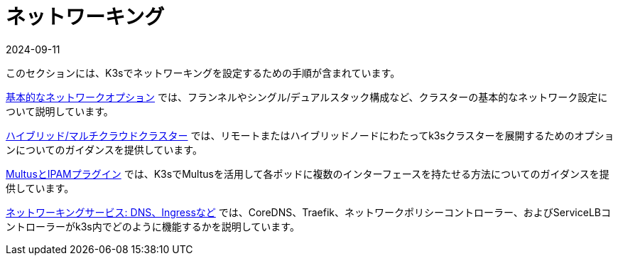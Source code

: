 = ネットワーキング
:revdate: 2024-09-11
:page-revdate: {revdate}

このセクションには、K3sでネットワーキングを設定するための手順が含まれています。

xref:networking/basic-network-options.adoc[基本的なネットワークオプション] では、フランネルやシングル/デュアルスタック構成など、クラスターの基本的なネットワーク設定について説明しています。

xref:networking/distributed-multicloud.adoc[ハイブリッド/マルチクラウドクラスター] では、リモートまたはハイブリッドノードにわたってk3sクラスターを展開するためのオプションについてのガイダンスを提供しています。

xref:networking/multus-ipams.adoc[MultusとIPAMプラグイン] では、K3sでMultusを活用して各ポッドに複数のインターフェースを持たせる方法についてのガイダンスを提供しています。

xref:networking/networking-services.adoc[ネットワーキングサービス: DNS、Ingressなど] では、CoreDNS、Traefik、ネットワークポリシーコントローラー、およびServiceLBコントローラーがk3s内でどのように機能するかを説明しています。
